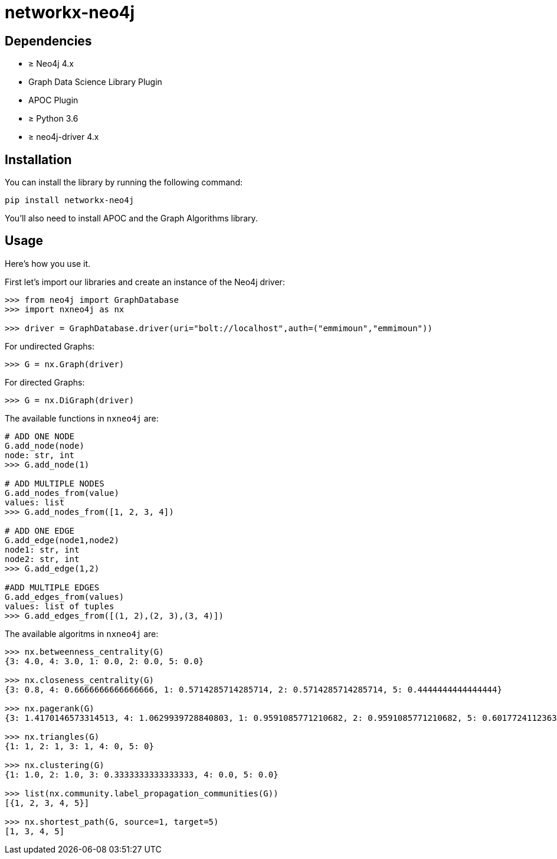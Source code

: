 = networkx-neo4j

== Dependencies

- ≥ Neo4j 4.x
- Graph Data Science Library Plugin
- APOC Plugin
- ≥ Python 3.6
- ≥ neo4j-driver 4.x

== Installation

You can install the library by running the following command:

[source, bash]
----
pip install networkx-neo4j
----


You'll also need to install APOC and the Graph Algorithms library.

== Usage

Here's how you use it.

First let's import our libraries and create an instance of the Neo4j driver:

[source, python]
----
>>> from neo4j import GraphDatabase
>>> import nxneo4j as nx

>>> driver = GraphDatabase.driver(uri="bolt://localhost",auth=("emmimoun","emmimoun"))
----
For undirected Graphs:
[source, python]
----
>>> G = nx.Graph(driver)
----
For directed Graphs:
[source, python]
----
>>> G = nx.DiGraph(driver)
----

The available functions in `nxneo4j` are:
[source, python]
----
# ADD ONE NODE
G.add_node(node)
node: str, int
>>> G.add_node(1)

# ADD MULTIPLE NODES
G.add_nodes_from(value)
values: list
>>> G.add_nodes_from([1, 2, 3, 4])

# ADD ONE EDGE
G.add_edge(node1,node2)
node1: str, int
node2: str, int
>>> G.add_edge(1,2)

#ADD MULTIPLE EDGES
G.add_edges_from(values)
values: list of tuples
>>> G.add_edges_from([(1, 2),(2, 3),(3, 4)])
----

The available algoritms in `nxneo4j` are:
[source, python]
----
>>> nx.betweenness_centrality(G)
{3: 4.0, 4: 3.0, 1: 0.0, 2: 0.0, 5: 0.0}

>>> nx.closeness_centrality(G)
{3: 0.8, 4: 0.6666666666666666, 1: 0.5714285714285714, 2: 0.5714285714285714, 5: 0.4444444444444444}

>>> nx.pagerank(G)
{3: 1.4170146573314513, 4: 1.0629939728840803, 1: 0.9591085771210682, 2: 0.9591085771210682, 5: 0.6017724112363687}

>>> nx.triangles(G)
{1: 1, 2: 1, 3: 1, 4: 0, 5: 0}

>>> nx.clustering(G)
{1: 1.0, 2: 1.0, 3: 0.3333333333333333, 4: 0.0, 5: 0.0}

>>> list(nx.community.label_propagation_communities(G))
[{1, 2, 3, 4, 5}]

>>> nx.shortest_path(G, source=1, target=5)
[1, 3, 4, 5]

----
